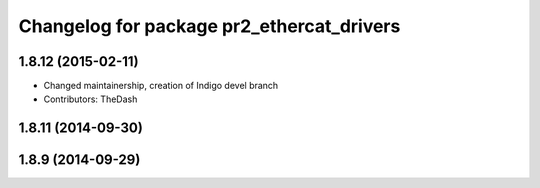^^^^^^^^^^^^^^^^^^^^^^^^^^^^^^^^^^^^^^^^^^
Changelog for package pr2_ethercat_drivers
^^^^^^^^^^^^^^^^^^^^^^^^^^^^^^^^^^^^^^^^^^

1.8.12 (2015-02-11)
-------------------
* Changed maintainership, creation of Indigo devel branch
* Contributors: TheDash

1.8.11 (2014-09-30)
-------------------

1.8.9 (2014-09-29)
------------------
